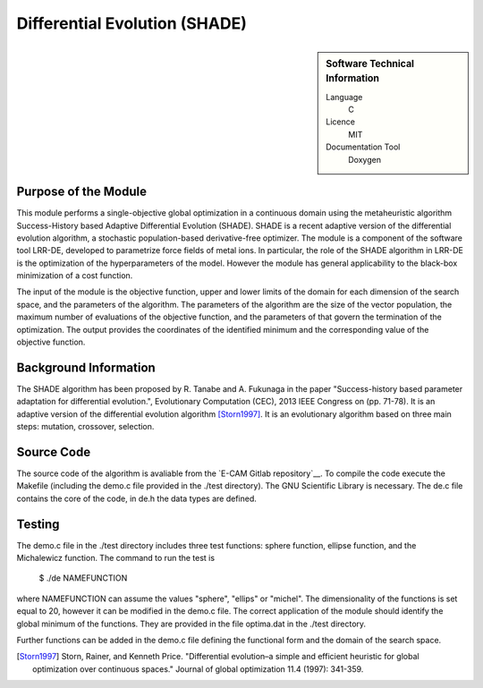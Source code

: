 ##############################
Differential Evolution (SHADE)
##############################

.. sidebar:: Software Technical Information

  Language
    C

  Licence
    MIT

  Documentation Tool
    Doxygen

Purpose of the Module
_________________

This module performs a single-objective global optimization in a continuous domain using the metaheuristic algorithm Success-History based Adaptive Differential Evolution (SHADE). SHADE is a recent adaptive version of the differential evolution algorithm, a stochastic population-based derivative-free optimizer. The module is a component of the software tool LRR-DE, developed to parametrize force fields of metal ions. In particular, the role of the SHADE algorithm in LRR-DE is the optimization of the hyperparameters of the model. However the module has general applicability to the black-box minimization of a cost function.

The input of the module is the objective function, upper and lower limits of the domain for each dimension of the search space, and the parameters of the algorithm. The parameters of the algorithm are the size of the vector population, the maximum number of evaluations of the objective function, and the parameters of that govern the termination of the optimization.
The output provides the coordinates of the identified minimum and the corresponding value of the objective function. 


Background Information
______________________

The SHADE algorithm has been proposed by R. Tanabe and A. Fukunaga in the paper "Success-history based parameter adaptation for differential evolution.", Evolutionary Computation (CEC), 2013 IEEE Congress on (pp. 71-78). It is an adaptive version of the differential evolution algorithm [Storn1997]_. It is an evolutionary algorithm based on three main steps: mutation, crossover, selection. 

Source Code
___________

The source code of the algorithm is avaliable from the `E-CAM Gitlab repository`__. To compile the code execute the Makefile (including the demo.c file provided in the ./test directory). The GNU Scientific Library is necessary. The de.c file contains the core of the code, in de.h the data types are defined. 


Testing
_______

The demo.c file in the ./test directory includes three test functions: sphere function, ellipse function, and the Michalewicz function. The command to run the test is 

 $ ./de NAMEFUNCTION

where NAMEFUNCTION can assume the values "sphere", "ellips" or "michel". The dimensionality of the functions is set equal to 20, however it can be modified in the demo.c file. The correct application of the module should identify the global minimum of the functions. They are provided in the file optima.dat in the ./test directory. 

Further functions can be added in the demo.c file defining the functional form and the domain of the search space.

.. [Storn1997] Storn, Rainer, and Kenneth Price. "Differential evolution–a simple and efficient heuristic for global optimization over continuous spaces." Journal of global optimization 11.4 (1997): 341-359.




 




